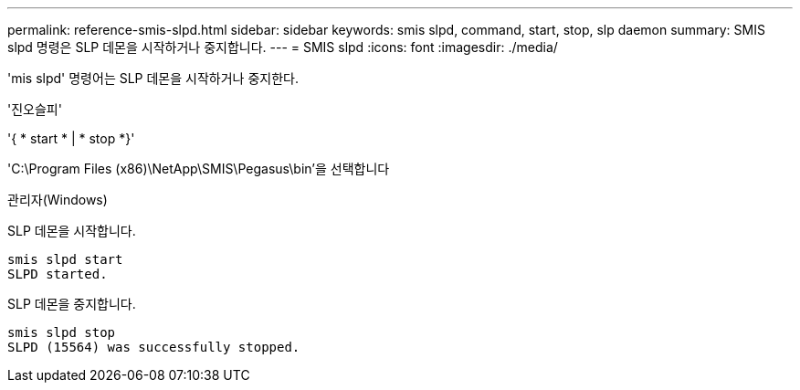 ---
permalink: reference-smis-slpd.html 
sidebar: sidebar 
keywords: smis slpd, command, start, stop, slp daemon 
summary: SMIS slpd 명령은 SLP 데몬을 시작하거나 중지합니다. 
---
= SMIS slpd
:icons: font
:imagesdir: ./media/


[role="lead"]
'mis slpd' 명령어는 SLP 데몬을 시작하거나 중지한다.

'진오슬피'

'{ * start * | * stop *}'

'C:\Program Files (x86)\NetApp\SMIS\Pegasus\bin'을 선택합니다

관리자(Windows)

SLP 데몬을 시작합니다.

[listing]
----
smis slpd start
SLPD started.
----
SLP 데몬을 중지합니다.

[listing]
----
smis slpd stop
SLPD (15564) was successfully stopped.
----